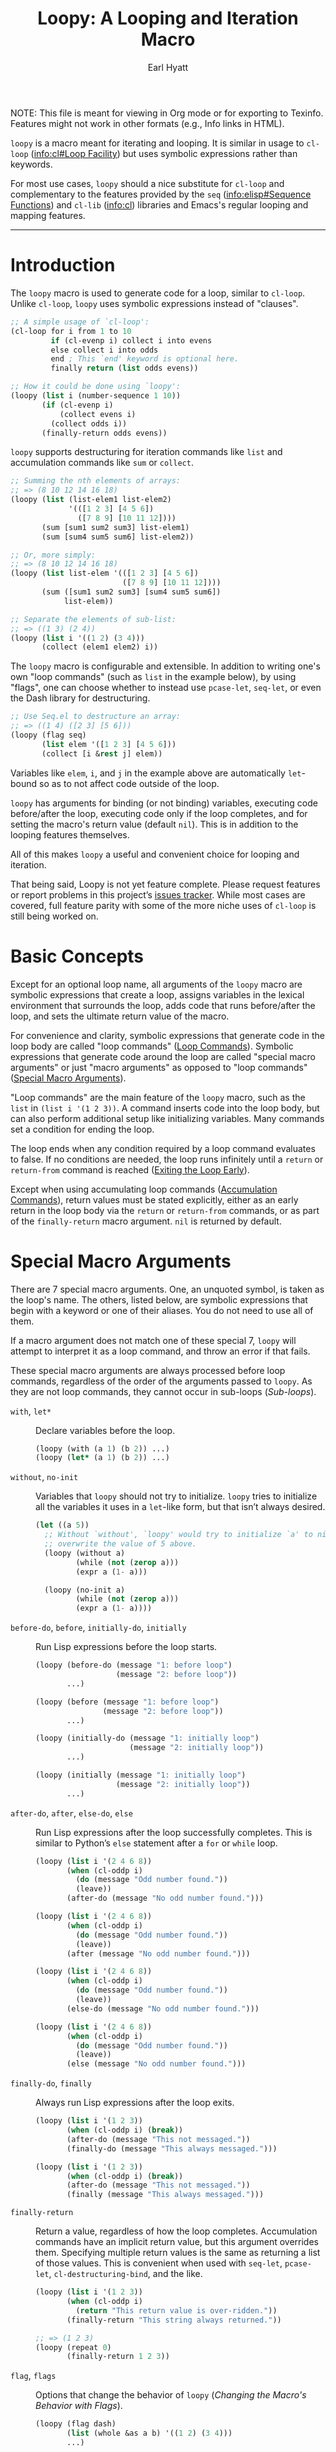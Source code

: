 #+title: Loopy: A Looping and Iteration Macro
#+author: Earl Hyatt
#+export_file_name: loopy

# Make sure to export all headings as such.  Otherwise, some links to
# sub-headings won’t work.
#+options: H:6
# Some parsers require this option to export footnotes.
#+options: f:t

# Texinfo settings.
#+TEXINFO_FILENAME: loopy.info
#+TEXINFO_DIR_CATEGORY: Emacs
#+TEXINFO_DIR_TITLE: Loopy: (loopy)
#+TEXINFO_DIR_DESC: A looping and iteration macro.

#+MACRO: dfn @@texinfo:@dfn{$1}@@

#+begin_export html
NOTE: This file is meant for viewing in Org mode or for exporting to Texinfo.
Features might not work in other formats (e.g., Info links in HTML).
#+end_export

~loopy~ is a macro meant for iterating and looping.  It is similar in usage to
~cl-loop~ ([[info:cl#Loop Facility]]) but uses symbolic expressions rather than
keywords.

For most use cases, ~loopy~ should a nice substitute for ~cl-loop~ and
complementary to the features provided by the =seq= ([[info:elisp#Sequence Functions]])
and =cl-lib= ([[info:cl]]) libraries and Emacs's regular looping and mapping features.

-----

# This auto-generated by toc-org.
* Table of Contents                                                :TOC:noexport:
- [[#introduction][Introduction]]
- [[#basic-concepts][Basic Concepts]]
- [[#special-macro-arguments][Special Macro Arguments]]
- [[#loop-commands][Loop Commands]]
  - [[#generic-evaluation][Generic Evaluation]]
  - [[#iteration][Iteration]]
  - [[#accumulation][Accumulation]]
  - [[#control-flow][Control Flow]]
    - [[#conditionals][Conditionals]]
    - [[#skipping-cycles][Skipping Cycles]]
    - [[#early-exit][Early Exit]]
  - [[#sub-loops][Sub-loops]]
- [[#the-loopy-iter-macro][The ~loopy-iter~ Macro]]
- [[#using-flags][Using Flags]]
- [[#custom-aliases][Custom Aliases]]
- [[#custom-commands][Custom Commands]]
  - [[#background-info][Background Info]]
  - [[#hello-world][Hello World]]
  - [[#an-always-command][An ~always~ Command]]
- [[#comparing-to-cl-loop][Comparing to ~cl-loop~]]
- [[#translating-cl-loop][Translating =cl-loop=]]
  - [[#for-clauses][For Clauses]]
  - [[#iteration-clauses][Iteration Clauses]]
  - [[#accumulation-clauses][Accumulation Clauses]]
  - [[#other-clauses][Other Clauses]]
-  [[#real-world-examples][Real-World Examples]]
- [[#macro-argument-and-loop-command-index][Macro Argument and Loop Command Index]]
- [[#variable-index][Variable Index]]
- [[#concept-index][Concept Index]]
- [[#footnotes][Footnotes]]

* Introduction
  :PROPERTIES:
  :DESCRIPTION: A short overview.
  :END:

  The ~loopy~ macro is used to generate code for a loop, similar to ~cl-loop~.
  Unlike ~cl-loop~, ~loopy~ uses symbolic expressions instead of "clauses".

  #+begin_src emacs-lisp
    ;; A simple usage of `cl-loop':
    (cl-loop for i from 1 to 10
             if (cl-evenp i) collect i into evens
             else collect i into odds
             end ; This `end' keyword is optional here.
             finally return (list odds evens))

    ;; How it could be done using `loopy':
    (loopy (list i (number-sequence 1 10))
           (if (cl-evenp i)
               (collect evens i)
             (collect odds i))
           (finally-return odds evens))
  #+end_src

  ~loopy~ supports destructuring for iteration commands like =list= and
  accumulation commands like =sum= or =collect=.

  #+begin_src emacs-lisp
    ;; Summing the nth elements of arrays:
    ;; => (8 10 12 14 16 18)
    (loopy (list (list-elem1 list-elem2)
                 '(([1 2 3] [4 5 6])
                   ([7 8 9] [10 11 12])))
           (sum [sum1 sum2 sum3] list-elem1)
           (sum [sum4 sum5 sum6] list-elem2))

    ;; Or, more simply:
    ;; => (8 10 12 14 16 18)
    (loopy (list list-elem '(([1 2 3] [4 5 6])
                             ([7 8 9] [10 11 12])))
           (sum ([sum1 sum2 sum3] [sum4 sum5 sum6])
                list-elem))

    ;; Separate the elements of sub-list:
    ;; => ((1 3) (2 4))
    (loopy (list i '((1 2) (3 4)))
           (collect (elem1 elem2) i))
  #+end_src

  The ~loopy~ macro is configurable and extensible.  In addition to writing one's
  own "loop commands" (such as =list= in the example below), by using "flags",
  one can choose whether to instead use ~pcase-let~, ~seq-let~, or even the Dash
  library for destructuring.

  #+begin_src emacs-lisp
    ;; Use Seq.el to destructure an array:
    ;; => ((1 4) ([2 3] [5 6]))
    (loopy (flag seq)
           (list elem '([1 2 3] [4 5 6]))
           (collect [i &rest j] elem))
  #+end_src

  Variables like =elem=, =i=, and =j= in the example above are automatically
  ~let~-bound so as to not affect code outside of the loop.

  ~loopy~ has arguments for binding (or not binding) variables, executing code
  before/after the loop, executing code only if the loop completes, and for
  setting the macro's return value (default ~nil~).  This is in addition to the
  looping features themselves.

  All of this makes ~loopy~ a useful and convenient choice for looping and
  iteration.

  That being said, Loopy is not yet feature complete.  Please request features
  or report problems in this project’s [[https://github.com/okamsn/loopy/issues][issues tracker]].  While most cases are
  covered, full feature parity with some of the more niche uses of =cl-loop= is
  still being worked on.

* Basic Concepts
  :PROPERTIES:
  :CUSTOM_ID: basic-concepts
  :DESCRIPTION: Basic information about `loopy' and its loops.
  :END:

  Except for an optional loop name, all arguments of the ~loopy~ macro are
  symbolic expressions that create a loop, assigns variables in the lexical
  environment that surrounds the loop, adds code that runs before/after the
  loop, and sets the ultimate return value of the macro.

  For convenience and clarity, symbolic expressions that generate code in the
  loop body are called "loop commands" ([[#loop-commands][Loop Commands]]).  Symbolic
  expressions that generate code around the loop are called "special macro
  arguments" or just "macro arguments" as opposed to "loop commands"
  ([[#macro-arguments][Special Macro Arguments]]).

  "Loop commands" are the main feature of the ~loopy~ macro, such as the =list=
  in =(list i '(1 2 3))=.  A command inserts code into the loop body, but can
  also perform additional setup like initializing variables.  Many commands set
  a condition for ending the loop.

  The loop ends when any condition required by a loop command evaluates to
  false.  If no conditions are needed, the loop runs infinitely until a =return=
  or =return-from= command is reached ([[#exiting-the-loop-early][Exiting the Loop Early]]).

  Except when using accumulating loop commands ([[#accumulation-commands][Accumulation Commands]]), return
  values must be stated explicitly, either as an early return in the loop body
  via the =return= or =return-from= commands, or as part of the =finally-return=
  macro argument.  =nil= is returned by default.

* Special Macro Arguments
  :PROPERTIES:
  :CUSTOM_ID: macro-arguments
  :DESCRIPTION: Creating the environment of the loop.
  :END:

  #+cindex: special macro argument
  There are 7 special macro arguments. One, an unquoted symbol, is taken as the
  loop's name. The others, listed below, are symbolic expressions that begin
  with a keyword or one of their aliases. You do not need to use all of them.

  If a macro argument does not match one of these special 7, ~loopy~ will
  attempt to interpret it as a loop command, and throw an error if that fails.

  These special macro arguments are always processed before loop commands,
  regardless of the order of the arguments passed to ~loopy~.  As they are not
  loop commands, they cannot occur in sub-loops ([[*Sub-loops][Sub-loops]]).

  #+findex: with, let*
  - =with=, =let*= :: Declare variables before the loop.

    #+begin_src emacs-lisp
      (loopy (with (a 1) (b 2)) ...)
      (loopy (let* (a 1) (b 2)) ...)
    #+end_src

  #+findex: without, no-init
  - =without=, =no-init= :: Variables that ~loopy~ should not try to
    initialize.  ~loopy~ tries to initialize all the variables it uses in a
    ~let~-like form, but that isn’t always desired.

    #+begin_src emacs-lisp
      (let ((a 5))
        ;; Without `without', `loopy' would try to initialize `a' to nil, which would
        ;; overwrite the value of 5 above.
        (loopy (without a)
               (while (not (zerop a)))
               (expr a (1- a)))

        (loopy (no-init a)
               (while (not (zerop a)))
               (expr a (1- a))))
    #+end_src

  #+findex: before-do, before
  - =before-do=, =before=, =initially-do=, =initially= :: Run Lisp expressions
    before the loop starts.

    #+begin_src emacs-lisp
      (loopy (before-do (message "1: before loop")
                        (message "2: before loop"))
             ...)

      (loopy (before (message "1: before loop")
                     (message "2: before loop"))
             ...)

      (loopy (initially-do (message "1: initially loop")
                           (message "2: initially loop"))
             ...)

      (loopy (initially (message "1: initially loop")
                        (message "2: initially loop"))
             ...)
    #+end_src

  #+findex: after-do, after, else-do, else
  - =after-do=, =after=, =else-do=, =else= :: Run Lisp expressions after the
    loop successfully completes.  This is similar to Python’s ~else~ statement
    after a ~for~ or ~while~ loop.

    #+begin_src emacs-lisp
      (loopy (list i '(2 4 6 8))
             (when (cl-oddp i)
               (do (message "Odd number found."))
               (leave))
             (after-do (message "No odd number found.")))

      (loopy (list i '(2 4 6 8))
             (when (cl-oddp i)
               (do (message "Odd number found."))
               (leave))
             (after (message "No odd number found.")))

      (loopy (list i '(2 4 6 8))
             (when (cl-oddp i)
               (do (message "Odd number found."))
               (leave))
             (else-do (message "No odd number found.")))

      (loopy (list i '(2 4 6 8))
             (when (cl-oddp i)
               (do (message "Odd number found."))
               (leave))
             (else (message "No odd number found.")))
    #+end_src

  #+findex: finally-do, finally
  - =finally-do=, =finally= :: Always run Lisp expressions after the loop
    exits.

    #+begin_src emacs-lisp
      (loopy (list i '(1 2 3))
             (when (cl-oddp i) (break))
             (after-do (message "This not messaged."))
             (finally-do (message "This always messaged.")))

      (loopy (list i '(1 2 3))
             (when (cl-oddp i) (break))
             (after-do (message "This not messaged."))
             (finally (message "This always messaged.")))
    #+end_src

  #+findex: finally-return
  - =finally-return= :: Return a value, regardless of how the loop completes.
    Accumulation commands have an implicit return value, but this argument
    overrides them.  Specifying multiple return values is the same as returning
    a list of those values.  This is convenient when used with ~seq-let~,
    ~pcase-let~, ~cl-destructuring-bind~, and the like.

    #+begin_src emacs-lisp
      (loopy (list i '(1 2 3))
             (when (cl-oddp i)
               (return "This return value is over-ridden."))
             (finally-return "This string always returned."))

      ;; => (1 2 3)
      (loopy (repeat 0)
             (finally-return 1 2 3))
    #+end_src

  #+findex: flag, flags
  - =flag=, =flags= :: Options that change the behavior of ~loopy~
    ([[*Changing the Macro's Behavior with Flags][Changing the Macro's Behavior with Flags]]).

    #+begin_src emacs-lisp
      (loopy (flag dash)
             (list (whole &as a b) '((1 2) (3 4)))
             ...)

      (loopy (flags dash)
             (list (whole &as a b) '((1 2) (3 4)))
             ...)
    #+end_src


  As stated above, all other expressions will be considered loop commands
  ([[#loop-commands][Loop Commands]]).


  #+ATTR_TEXINFO: :tag Note
  #+BEGIN_QUOTE
  For convenience, the ~while~-loop that ~loopy~ creates is wrapped by a
  ~cl-block~.  Naming the loop names this block, which is created /after/
  initializing variables.

  The two special macro arguments =before-do= and =after-do= (and their aliases)
  also occur within this ~cl-block~, before and after the loop, respectively.
  This has 2 consequences:

  1. Using ~cl-return~ in =before-do= will prevent the both loop and =after-do=
     code from running.

  2. Using ~cl-return~ or an early exit command ([[#exiting-the-loop-early][Early Exit]]) in the loop will
     prevent the =after-do= code from running.  For this reason, =after-do= is
     run if and only if the loop completes successfully, hence the alias
     =else-do= and the similarity to Python's ~else~ statement for loops.

  These three sections (=before-do=, =after-do=, and the ~while~-loop itself)
  are the only structures that occur within the ~cl-block~.  Using ~cl-return~
  in =before-do=, for example, will not stop code in =finally-do= from running
  or values listed in =finally-return= from being returned.
  #+END_QUOTE

* Loop Commands
  :PROPERTIES:
  :CUSTOM_ID: loop-commands
  :DESCRIPTION: The main features of `loopy'.
  :END:

  #+cindex: loop command
  If a macro argument does not match one of the previously listed special macro
  arguments ([[#macro-arguments][Special Macro Arguments]]), ~loopy~ will attempt to treat it as a
  loop command.  Loop commands are only valid as a top-level argument to the
  macro, or inside another loop command.

  Therefore, these macro calls are valid:

  #+BEGIN_SRC emacs-lisp
    (loopy (list i '(1 2 3))
           (collect coll i)
           ;; Special macro argument:
           (finally-return coll))

    ;; Implicit accumulation variable and implicit return value:
    (loopy (list i '(1 2 3))
           (collect i))
  #+END_SRC

  and this is not:

  #+BEGIN_SRC emacs-lisp
    (loopy (with (list i '(1 2 3)))
           (finally-return (collect coll i)))
  #+END_SRC

  Trying to use loop commands where they don't belong will result in errors
  when the code is evaluated.

  Underneath, interpreting a command results in "instructions" that describe how
  to substitute code into the loop body and other locations.  This process is
  described in detail later in this document ([[#background-info][Background Information]]).

  Some examples of instructions are:
  - Declaring a given variable in a let form to make sure it's locally
    scoped.
  - Declaring a generated variable in a let form to contain a given value.
  - Adding a condition for continuing/exiting the loop.
  - Adding code to be run during the main loop body.
  - Adding code to be run after the main loop body.

 Unless you are writing custom commands, you should not need to know about a
 command’s underlying instructions.  However, you should keep in mind that
 commands and their resulting instructions are evaluated in order.  This means
 that attempting to do something like

  #+BEGIN_SRC emacs-lisp
    ;; => (nil 1 2)
    (loopy (collect coll i)
           (list i '(1 2 3))
           (finally-return coll))
  #+END_SRC

  might not do what you expect, as =i= is assigned a value from the list after
  collecting =i= into =coll=.

  For convenience and understanding, the same command might have multiple names
  (such as =expr= having the alias =set=), and some commands can take optional
  arguments (such as =list=).

  For simplicity, the commands are described using the following notation:

  - If a command has multiple names, the names are separated by a vertical
    bar, such as in =expr|set=.
  - =VAR= is an unquoted symbol that will be used as a variable name, such as
    =i= in =(list i my-list)=.
  - =FUNC= is a Lisp function name, such as =my-func=, =#'my-func= or
    ='my-func=.
  - =NAME= is an unquoted name of a loop (or, more accurately, of a
    =cl-block=).
  - =EXPR= is a single Lisp expression, such as =(+ 1 2)=, ='(1 2 3)=,
    =my-var=, or =(some-function my-var)=.  =EXPRS= means multiple expressions.
    Really, we are concerned with the value of the expression, not the
    expression itself.
  - =CMD= is a loop command, as opposed to a normal Lisp expression.
    =(list i '(1 2 3))=, =(repeat 5)=, and =(return-from outer-loop 7)=
    are examples of loop commands.  =CMDS= means multiple commands.
  - Optional arguments are surround by brackets.  =[EXPR]= is an optional
    expression, and =[CMD]= is an optional command.  By extension,
    =[EXPRS]= is equivalent to =[EXPR [EXPR [...]]]=, and =[CMDS]= to
    =[CMD [CMD [...]]]=.

  Generally, =VAR= is initialized to ~nil~, but not always.  This document
  tries to note when that is not the case.

  #+cindex: variable destructuring
  For convenience, =VAR= can be a sequence, either a list or a vector (as a
  stand-in for an array), of symbols instead of a single symbol.  This tells
  the command to “de-structure” the value of =EXPR=, similar to the functions
  ~seq-let~, ~cl-destructuring-bind~, and ~pcase-let~.  This sequence of
  symbols can be shorter than the destructured sequence, /but not longer/.  If
  shorter, the unassigned elements of the list are simply ignored.  To assign
  the final ~cdr~ of a destructured list, use dotted notation.

  #+begin_src emacs-lisp
    ;; => [(9 10 11 4) (9 10 11 8)]
    (loopy (with (my-array [(1 2 3 4) (5 6 7 8)]))
           (array-ref (i j k) my-array)
           ;; NOTE: The remaining elements are ignored.
           (do (setf i 9)
               (setf j 10)
               (setf k 11))
           (finally-return my-array))

    ;; => ([9 10 11 4] [9 10 11 8])
    (loopy (with (my-list '([1 2 3 4 ] [5 6 7 8])))
           (list-ref [i j k] my-list)
           ;; NOTE: The remaining elements are ignored.
           (do (setf i 9)
               (setf j 10)
               (setf k 11))
           (finally-return my-list))

    ;; => (1 (2 3))
    (loopy (list (i . j) '((1 2 3)))
           (finally-return i j))

    ;; => ((1 22))
    (loopy (with (my-list '((1 2 3))))
           (list-ref (_ . j) my-list)
           (do (setf j '(22)))
           (finally-return my-list))

    ;; => [(1 22)]
    (loopy (with (my-array [(1 2 3)]))
           (array-ref (_ . j) my-array)
           (do (setf j '(22)))
           (finally-return my-array))
  #+end_src

  Most commands that assign variables (even the =-ref= commands, which use
  ~setf~-able places instead of actual variables) can use destructuring, but
  not all kinds of destructuring make sense in all situations.

** Generic Evaluation
   :PROPERTIES:
   :DESCRIPTION: Setting variables, evaluating expressions, etc.
   :CUSTOM_ID: commands-for-generic-evaluation
   :END:

   #+findex: do
   - =(do EXPRS)= :: Evaluate multiple Lisp expressions, like a =progn=.

     You cannot include arbitrary code in the loop body.  Trying to do so will
     result in errors, as the macro will attempt to interpret such code as a
     command.

     #+BEGIN_SRC emacs-lisp
       (loopy (list i '(1 2 3))
              (do (message "%d" i)))
     #+END_SRC

   #+findex: expr, exprs, set
   - =(expr|exprs|set VAR [EXPRS])= :: Bind =VAR= to each =EXPR= in order.
     Once the last =EXPR= is reached, it is used repeatedly for the rest of the
     loop.  With no =EXPR=, =VAR= is repeatedly bound to =nil=.

     #+ATTR_TEXINFO: :tag Note
     #+begin_quote
     =expr= does /not/ behave the same as ~setq~ in all situations.

     While =expr= can take multiple arguments, it only assigns the value of one
     expression to one variable during each iteration of the loop (unless using
     destructuring).  It cannot take pairs of variables and values in the same
     way that ~setq~ does.

     Furthermore, variables assigned by =expr= (and other commands) are by
     default ~let~-bound around the loop and generally initialized to ~nil~.
     This means that doing =(expr VAR EXPR)= will not, by default, affect
     variables outside of the loop in the same way that using =(do (setq VAR
     EXPR))= would.
     #+end_quote

     #+BEGIN_SRC emacs-lisp
       (loopy (repeat 5)
              (expr i 1 2 3)
              (collect coll i)
              (finally-return coll)) ; => '(1 2 3 3 3)

       (loopy (repeat 5)
              (expr i 0 (1+ i))
              (collect coll i)
              (finally-return coll)) ; => '(0 1 2 3 4)
     #+END_SRC

   #+findex: group
   - =(group [CMDS])= :: Evaluate multiple loop commands, as if in a =progn=.
     This is similar to =do=, but runs commands instead of normal Lisp
     expressions.  Currently, this command is only useful when used with the
     =if= command.

** Iteration
   :PROPERTIES:
   :CUSTOM_ID: iteration-and-looping-commands
   :DESCRIPTION: Iterating through sequences, etc.
   :END:

   Iteration commands bind local variables and determine when the loop ends.
   If no command sets that condition, then the loop runs forever.

   Iteration commands must occur in the top level of the ~loopy~ form or in a
   =sub-loop= command.  Trying to do something like the below will signal an
   error.

   #+begin_src emacs-lisp
     (loopy (list i '(1 2 3 4 5))
            (when (cl-evenp i)
              ;; Can't use `list' in a `when'.
              ;; Will signal an error.
              (list j '(6 7 8 9 10))
              (collect j)))
   #+end_src

   The =-ref= (as in “reference”) commands create ~setf~-able places instead of
   true variables.  Like other commands, they can also use destructuring.  In
   such cases, the variables in the sequence =VAR= are also ~setf~-able places
   instead of true variables.

   #+findex: array
   - =(array VAR EXPR)= :: Loop through the elements of the array =EXPR=.

     #+BEGIN_SRC emacs-lisp
       (loopy (array i [1 2 3])
              (do (message "%d" i)))
     #+END_SRC

   #+findex: array-ref, arrayf
   - =(array-ref|arrayf VAR EXPR)= :: Loop through the elements of the array
     =EXPR=, binding =VAR= as a ~setf~-able place.

     #+BEGIN_SRC emacs-lisp
       (loopy (with (my-str "cat"))
              (array-ref i my-str)
              (do (setf i ?a))
              (finally-return my-str)) ; => "aaa"
     #+END_SRC

   #+findex: cons, conses
   - =(cons|conses VAR EXPR [FUNC])= :: Loop through the cons cells of =EXPR=.
     Optionally, find the cons cells via =FUNC= instead of =cdr=.

     To avoid unneeded variables, when not destructuring, =VAR= is initialized
     to =EXPR= instead of ~nil~.

     #+BEGIN_SRC emacs-lisp
       (loopy (cons i '(1 2 3))
              (collect coll i)
              (finally-return coll)) ; => ((1 2 3) (2 3) (3))
     #+END_SRC

   #+findex: list
   - =(list VAR EXPR [FUNC])= :: Loop through the elements of the list =EXPR=.
     Optionally, update the list by =FUNC= instead of =cdr=.

     #+BEGIN_SRC emacs-lisp
       (loopy (list i (number-sequence 1 10 3)) ; Inclusive, so '(1 4 7 10).
              (do (message "%d" i)))
     #+END_SRC

   #+findex: list-ref, listf
   - =(list-ref|listf VAR EXPR [FUNC])= :: Loop through the elements of the
     list =EXPR=, binding =VAR= as a ~setf~-able place.  Optionally, update the
     list by =FUNC= instead of =cdr=.

     #+BEGIN_SRC emacs-lisp
       (loopy (with (my-list '(1 2 3)))
              (list-ref i my-list)
              (do (setf i 7))
              (finally-return my-list)) ; Returns '(7 7 7).
     #+END_SRC

   #+findex: repeat
   - =(repeat EXPR)= :: Add a condition that the loop should stop after
     =EXPR= iterations.

     #+BEGIN_SRC emacs-lisp
       (loopy (repeat 3)
              (do (message "Messaged three times.")))
     #+END_SRC

   - =(repeat VAR EXPR)= :: Add a condition that the loop should stop after
     =EXPR= iterations.  =VAR= starts at 0, and is incremented by 1 at the
     end of the loop.

     #+BEGIN_SRC emacs-lisp
       (loopy (repeat i 3)
              (do (message "%d" i)))
     #+END_SRC

   #+findex: seq
   - =(seq VAR EXPR)= :: Loop through the sequence =val=, binding =var= to
     the elements of the sequence.

     #+BEGIN_SRC emacs-lisp
       (loopy (seq i [1 2 3])
              (collect coll i)
              (finally-return coll)) ; => (1 2 3)
     #+END_SRC

   #+findex: seq-ref, seqf
   - =(seq-ref|seqf VAR EXPR)= :: Loop through the elements of the sequence
     =val=, binding =var= as a ~setf~-able place.

     #+BEGIN_SRC emacs-lisp
       (loopy (with (my-seq '(1 2 3 4)))
              (seq-ref i my-seq)
              (do (setf i 7))
              (finally-return my-seq)) ; => '(7 7 7 7)
     #+END_SRC

** Accumulation
   :PROPERTIES:
   :CUSTOM_ID: accumulation-commands
   :DESCRIPTION: Accumulating values into new sequences, aggregating values, etc.
   :END:

   Accumulation commands are used to accumulate or aggregate values into a
   variable.  For example, creating a list of values or summing the elements in
   a sequence can both be done using accumulation commands.

   If needed, you can refer to the same accumulation variable in multiple
   accumulation commands, such as in the following example.

   #+begin_src emacs-lisp
     (loopy (list i '(1 2 3))
            (collect coll i)
            (collect coll (+ i 5))
            (finally-return coll)) ; => (1 6 2 7 3 8)
   #+end_src

   #+ATTR_TEXINFO: :tag Note
   #+begin_quote
   Like with other loop commands, variables created by accumulation commands
   (such as =coll= in the above example) are initialized to ~nil~ unless
   stated otherwise.
   #+end_quote

   #+cindex: accumulation destructuring
   Like iteration loop commands, accumulation commands can also use
   destructuring, in which case the destructured values are accumulated instead
   of the "whole" value.

   #+begin_src emacs-lisp
     ;; => ((1 4) (2 5) (3 6))
     (loopy (list elem '((1 2 3) (4 5 6)))
            (collect (coll1 coll2 coll3) elem)
            (finally-return coll1 coll2 coll3))

     ;; => (5 7 9)
     (loopy (list elem '((1 2 3) (4 5 6)))
            (sum (sum1 sum2 sum3) elem)
            (finally-return sum1 sum2 sum3))

     ;; Returns the same values as above.
     (loopy (list elem '((1 2 3) (4 5 6)))
            (expr sum1 (cl-first elem)  (+ sum1 (cl-first elem)))
            (expr sum2 (cl-second elem) (+ sum2 (cl-second elem)))
            (expr sum3 (cl-third elem)  (+ sum3 (cl-third elem)))
            (finally-return sum1 sum2 sum3))
   #+end_src

   #+cindex: implied/implicit return values
   Using an accumulation command implies a return value for the macro, which you
   can override using the =return= and =return-from= loop commands or the
   =finally-return= macro argument.  If there are multiple accumulation
   variables (including those created via destructuring), then the implied
   return value of the macro is a list of those accumulated values in the order
   that their respective command occurs in the loop body.  In the example below,
   note that ~my-collection~ is the first element in the list of values returned
   by the macro, even though the collection happens /after/ the first summation.
   This is because the macro sees the =collect= command before it sees the =sum=
   command.

   #+begin_src emacs-lisp
     ;; => (((4 5 6)) 5 7 9), for (`my-collection', `sum1', `sum2', `sum3')
     (loopy (list elem '((1 2 3) (4 5 6)))
            (when (equal elem '(4 5 6))
              (collect my-collection elem))
            (sum (my-sum1 my-sum2 my-sum3) elem))
   #+end_src

   #+cindex: implied/implicit accumulation results
   #+vindex: loopy-result
   Like in ~cl-loop~, you do not need to supply a variable name to accumulation
   commands.  If no accumulation variable is given, accumulation commands will
   use the variable ~loopy-result~.  This variable is accessible in the
   =after-do=, =finally-do=, and =finally-return= special macro arguments.  As a
   consequence of how the macro expands, changing the value of ~loopy-result~ in
   the =after-do= (but not =finally-do=) macro argument changes the implied
   return value of the loop.

   #+begin_src emacs-lisp
     ;; => (1 2 3)
     (cl-assert (equal (loopy (list i '(1 2 3))
                              (collect i)
                              (after-do (cl-return loopy-result)))

                       (loopy (list i '(1 2 3))
                              (collect i)
                              (finally-return loopy-result))))

     ;; => (0 1 2 3)
     (cl-assert (equal (loopy (list i '(1 2 3))
                              (collect i)
                              (else-do (push 0 loopy-result)
                                       (cl-return loopy-result)))
                       (loopy (list i '(1 2 3))
                              (collect i)
                              (finally-do (push 0 loopy-result))
                              (finally-return loopy-result))))
   #+end_src

   Like in ~cl-loop~, all accumulation commands using implied variables will
   accumulate into the same implied variable (that is, into ~loopy-result~).
   You should make sure that such commands are compatible.  For example, you
   should not try to accumulate =collect= results and =sum= results into
   ~loopy-result~, as trying to use a list as a number will cause an error.  If
   you want to collect into separate variables, just specify a variable name
   like you normally would.

   #+attr_texinfo: :tag Warning
   #+begin_quote
   You should not try to access implied accumulation results (e.g.,
   ~loopy-result~) while the loop is running.  Implied results are only required
   to be correct after the loop ends (before code in =else-do= is run), allowing
   for more efficient code.

   Furthermore, because using a =return= or =return-from= command overrides
   implied return values, using these commands can prevent implied accumulation
   results from being finalized.  Using the =leave= command, which exits the
   loop without returning a value, does not affect the correctness of implied
   results.
   #+end_quote

   You should prefer using accumulation with implied results whenever you don't
   need to access the accumulation results during the loop.  Because ~loopy~ has
   more freedom when generating implied accumulation results, using implied
   results can be much faster.

   As noted above, ~loopy~ will by default accumulate into the same implied
   variable, ~loopy-result~.  If you wish to have the speed of implied results
   while accumulating into separate variables, you should enable the =split=
   flag ([[#flags][Flags]]).  This flag will make the macro split the implied
   results of each accumulation command into a separate variable instead of
   using ~loopy-result~.  This can be much faster than using destructuring with
   accumulation commands.

   #+begin_src emacs-lisp
     ;; Both of these example give the same result, but the latter can
     ;; expand into more efficient code.

     ;; => ((1 4) (2 5) (3 6))
     (loopy (list elem '((1 2 3) (4 5 6)))
            (collect (i j k) elem))

     ;; => ((1 4) (2 5) (3 6))
     (loopy (flag split) ; Don't implicitly accumulate into `loopy-result'.
            (list (i j k) '((1 2 3) (4 5 6)))
            (collect i)        ; Without the `split' flag,
            (collect j)        ; this would just produce
            (collect k))       ; (1 2 3 4 5 6).
   #+end_src


   The available accumulation commands are:

   #+findex: append
   - =(append VAR EXPR)= :: Repeatedly concatenate =EXPR= to the end of =VAR=,
     as if by the function ~append~.

     #+BEGIN_SRC emacs-lisp
       ;; => '(1 2 3 4 5 6)
       (loopy (list i '((1 2 3) (4 5 6)))
              (append coll i)
              (finally-return coll))
     #+END_SRC

   #+findex: collect
   - =(collect VAR EXPR)= :: Collect the value of =EXPR= into a list, adding
     values to the end of =VAR=.

     #+BEGIN_SRC emacs-lisp
       ;; => '(1 2 3)
       (loopy (list i '(1 2 3))
              (collect i))

       ;; => '((1 2 3) ((1) (1 2) (1 2 3)))
       (loopy (list i '(1 2 3))
              ;; Collect `i' into `coll1'.
              (collect coll1 i)
              ;; Collect `coll1' into a generated variable.
              (collect coll1))
     #+END_SRC

     To add values to the front of the list, use the =push-into= command (see
     below).

   #+findex: concat
   - =(concat VAR EXPR)= :: Repeatedly =concat= the value of =EXPR= onto the end
     of =VAR=, as a string.  See the =vconcat= command for concatenating values
     into a vector.

     #+BEGIN_SRC emacs-lisp
       ;; => "abc"
       (loopy (list i '("a" "b" "c"))
              (concat str i)
              (finally-return str))
     #+END_SRC

   #+findex: count
   - =(count VAR EXPR)= :: Count the number of times that =EXPR= evaluates to a
     non-nil value.  =VAR= starts at 0 and is incremented by 1 each time.

     #+BEGIN_SRC emacs-lisp
       ;; => 3
       (loopy (list i '(1 nil 3 nil 5))
              (count non-nil-count i)
              (finally-return non-nil-count))
     #+END_SRC

   #+findex: max, maximize
   - =(max|maximize VAR EXPR)= :: Repeatedly set =VAR= to the greater of =VAR=
     and the value of =EXPR=.  =VAR= starts at =-1.0e+INF=, so that any other
     value should be greater that it.

     #+BEGIN_SRC emacs-lisp
       ;; => 11
       (loopy (list i '(1 11 2 10 3 9 4 8 5 7 6))
              (max my-max i)
              (finally-return my-max))
     #+END_SRC

   #+findex: min, minimize
   - =(min|minimize VAR EXPR)= :: Repeatedly set =VAR= to the lesser of =VAR=
     and the value of =EXPR=.  =VAR= starts at =1.0e+INF=, so that any other
     value should be less than it.

     #+BEGIN_SRC emacs-lisp
       ;; => 0
       (loopy (list i '(1 11 2 10 3 0 9 4 8 5 7 6))
              (min my-min i)
              (finally-return my-min))
     #+END_SRC

   #+findex: nconc
   - =(nconc VAR EXPR)= :: Repeatedly concatenate the value of =EXPR= onto
     =VAR= via the function ~nconc~.

     #+attr_texinfo: :tag Caution
     #+begin_quote
     Unlike the function ~append~, ~nconc~ does not concatenate copies of the
     lists, instead modifying =VAR= directly.
     #+end_quote

     #+BEGIN_SRC emacs-lisp
       ;; => '(1 2 3 4 5 6 7 8)
       (loopy (list i '((1 2 3 4) (5 6 7 8)))
              (nconc my-new-list i)
              (finally-return my-new-list))
     #+END_SRC

   #+findex: prepend
   - =(prepend VAR EXPR)= :: Repeatedly concatenate =EXPR= onto the front of
     =VAR=.

     #+begin_src emacs-lisp
       ;; => (5 6 3 4 1 2)
       (loopy (array i [(1 2) (3 4) (5 6)])
              (prepend i))

       ;; => (4 3 2 1)
       (let ((my-list '(1)))
         (loopy (without my-list)
                (array elem [(2) (3) (4)])
                (prepend my-list elem)))
     #+end_src

   #+findex: push, push-into
   - =(push|push-into VAR EXPR)= :: Collect the value of =EXPR= into a list,
     adding values to the front of =VAR= via the function ~push~.

     #+BEGIN_SRC emacs-lisp
       ;; => (3 2 1)
       (loopy (array i [1 2 3])
              (push my-list i))
     #+END_SRC

     To add values to the end of a list, use the =collect= command (see above).

   #+findex: sum
   - =(sum VAR EXPR)= :: Repeatedly set =VAR= to the sum of the values of =EXPR=
     and =VAR=.  =VAR= starts at 0.

     #+BEGIN_SRC emacs-lisp
       ;; => 10
       (loopy (list i '(1 2 3 4))
              (sum my-sum i)
              (finally-return my-sum))
     #+END_SRC

   #+findex: vconcat
   - =(vconcat VAR EXPR)= :: Repeatedly concatenate the value of =EXPR= onto the
     end of =VAR= via the function ~vconcat~.

     #+BEGIN_SRC emacs-lisp
       ;; => [1 2 3 4 5 6]
       (loopy (list i '([1 2 3] [4 5 6]))
              (vconcat my-vector i)
              (finally-return my-vector))
     #+END_SRC

     To concatenate values as strings, see the command =concat= above.

** Control Flow
   :PROPERTIES:
   :CUSTOM_ID: control-flow
   :DESCRIPTION: When to run loop commands.
   :END:

*** Conditionals
    :PROPERTIES:
    :CUSTOM_ID: conditionals
    :DESCRIPTION: Choosing if commands should run.
    :END:

    Conditional commands in =loopy= can take multiple sub-commands, and work
    like their Lisp counterparts.  There is therefore no need for an =and=
    command as used in =cl-loop=.

   #+findex: when
    - =(when EXPR CMDS)= :: Run =CMDS= only if =EXPR= is non-nil.

      #+BEGIN_SRC emacs-lisp
        ;; Get only the inner lists with all even numbers.
        ;; => '((2 4 6) (8 10 12) (16 18 20))
        (loopy (list i '((2 4 6) (8 10 12) (13 14 15) (16 18 20)))
               (when (loopy (list j i)
                            (when (cl-oddp j)
                              (return nil))
                            (else-do (cl-return t)))
                 (collect only-evens i))
               (finally-return only-evens))
      #+END_SRC

   #+findex: if
    - =(if EXPR CMDS)= :: Run the first command if =EXPR= is non-nil.
      Otherwise, run the remaining commands.

      #+BEGIN_SRC emacs-lisp
        ;; => '((7 5 3 1) (6 4 2) (3 3 3))
        (loopy (seq i [1 2 3 4 5 6 7])
               (if (cl-oddp i)
                   (push-into reversed-odds i)
                 (push-into reversed-evens i)
                 (push-into some-threes 3))
               (finally-return (list reversed-odds
                                     reversed-evens
                                     some-threes)))
      #+END_SRC

   #+findex: cond
    - =(cond [(EXPR CMDS) [...]])= :: For the first =EXPR= to evaluate to
      non-nil, run the following commands =CMDS=.

      #+BEGIN_SRC emacs-lisp
        ;; => '((2 4 6) (1 3 5) ("cat" "dog"))
        (loopy (list i '(1 2 3 "cat" 4 5 6 "dog"))
               (cond
                ((not (numberp i)) (collect not-numbers i))
                ((cl-evenp i)      (collect evens i))
                (t                 (collect odds i)))
               (finally-return evens odds not-numbers))
      #+END_SRC

*** Skipping Cycles
    :PROPERTIES:
    :CUSTOM_ID: skipping-an-iteration
    :DESCRIPTION: Immediately beginning the next iteration.
    :END:

   #+findex: skip, continue
    - =(skip|continue)= :: Go to next loop iteration.

      #+BEGIN_SRC emacs-lisp
        ;; => (2 4 6 8 12 14 16 18)
        (loopy (seq i (number-sequence 1 20))
               (when (zerop (mod i 10))
                 (skip))
               (when (cl-evenp i)
                 (push-into my-collection i))
               (finally-return (nreverse my-collection)))
      #+END_SRC

*** Early Exit
    :PROPERTIES:
    :CUSTOM_ID: exiting-the-loop-early
    :DESCRIPTION: Leaving the loop early, with or without returning values.
    :END:

    The loop is contained in a =cl-block=, and these forms are all variations
    of =cl-return-from= underneath.  Indeed, you could use =(do (cl-return-from
    NAME [EXPR]))= to achieve the same effect.

    If multiple =EXPR= are passes to the =return= or =return-from=, these
    commands will return a list of those =EXPR=.  If not =EXPR= is given, =nil=
    is returned.

    The commands =leave=, =while=, and =until= leave the current loop without
    forcing a returned value.  Unlike the =return= commands, they do not stop
    the loop from returning implied return values, such as the collection in
    their respective examples.

    #+findex: leave
    - =leave= :: Leave the current loop without forcing a return value.

      #+begin_src emacs-lisp
        ;; => (1 2 3 4)
        (loopy (list i '(1 2 3 4 5 6 7))
               (if (= i 5)
                   (leave)
                 (collect i)))
      #+end_src

    #+findex: return loop command
    - =(return [EXPRS])= :: Leave the current loop, returning =[EXPRS]=.

      #+BEGIN_SRC emacs-lisp
        (loopy (with  (j 0))
               (do (cl-incf j))
               (when (> j 5)
                 (return j))) ; => 6
      #+END_SRC

    #+findex: return-from
    - =(return-from NAME [EXPRS])= :: Leave the loop =NAME=, returning =[EXPRS]=.

      #+BEGIN_SRC emacs-lisp
        ;; => 'bad-val?
        (loopy outer-loop
               (list inner-list '((1 2 3) (1 bad-val? 1) (4 5 6)))
               (do (loopy (list i inner-list)
                          (when (eq i 'bad-val?)
                            (return-from outer-loop 'bad-val?)))))
      #+END_SRC

    #+findex: while
    - =(while COND)= :: Leave the loop once =COND= is false, without forcing a
      return value.

      #+begin_src emacs-lisp
        ;; => (1 2 3 4)
        (loopy (list i '(1 2 3 4 5 6 7))
               (while (not (= i 5)))
               (collect i))
      #+end_src

    #+findex: until
    - =(until COND)= :: Leave the loop once =COND= is true, without forcing a
      return value.

      #+begin_src emacs-lisp
        ;; => (1 2 3 4)
        (loopy (list i '(1 2 3 4 5 6 7))
               (until (= i 5))
               (collect i))
      #+end_src

** Sub-loops
   :PROPERTIES:
   :DESCRIPTION: Running a loop within a loop.
   :END:

   #+findex: sub-loop, subloop, loop
   - =(sub-loop|subloop|loop [CMDS])= :: Create a sub-loop in the same lexical
     environment as the top-level loop.


   There are two main ways to have a sub-loop in ~loopy~:

   1. Use another ~loopy~ call in a =do= command.
   2. Use the =sub-loop= (aliases =loop= and =subloop=) command.

   =sub-loop= is better for accumulating into variables, as is does not create
   its own result variable (unlike calling ~loopy~ again).  When using the
   =sub-loop= command, keep in mind the following:

   1. Only loop commands are valid within a sub-loop, not special macro
      arguments like =with= or =finally-return=.

      #+begin_src emacs-lisp
        ;; GOOD:
        ;; => (8 9 10)
        (loopy (with (a 7))
               (repeat 1)
               (loop (list i '(1 2 3))
                     (collect (+ a i))))

        ;; BAD:
        (loopy (repeat 1)
               (loop (with (a 7))
                     (list i '(1 2 3))
                     (collect (+ a i))))
      #+end_src

   2. Sub-loops can be named, but they do not have their own return value. The
      default loop name in ~loopy~ is ~nil~ for the top-level loop, but not for
      sub-loops.  To return from the outer loop, you can use =return-from=.

      #+begin_src emacs-lisp
        ;; Return from inner1 so never reach 4.
        ;; => ((3 5) (3 5))
        (loopy (repeat 2)
               (loop inner1
                     (list j '(3 4))
                     (loop (list k '(5 6 7))
                           (if (= k 6)
                               (return-from inner1)
                             (collect (list j k))))))

        ;; Can use `return-from' on `nil' to refer to the
        ;; top-level loop, if un-named. Otherwise use the name.
        (loopy (list i '(1 2 3))
               (loop (list j '(5 4 3))
                     (if (= i j)
                         (return-from nil i)
                       (collect (cons i j)))))
      #+end_src

      Because there is no return value for sub-loops, the =return= and =leave=
      commands behave similarly.

      #+begin_src emacs-lisp
        ;; => ((1 .6) (2 . 6))
        (loopy (list i '(1 2))
               (loop (list j '(6 7 8))
                     (if (= j 7)
                         (return)
                       (collect (cons i j)))))

        ;; => ((1 .6) (2 . 6))
        (loopy (list i '(1 2))
               (loop (list j '(6 7 8))
                     (if (= j 7)
                         (leave)
                       (collect (cons i j)))))
      #+end_src

   3. Variables used for iteration can be local to a sub-loop, but not
      variables used for accumulation.

      #+begin_src emacs-lisp
        ;; GOOD:
        ;; => (0 1 2 3 1 2 3)
        (loopy (repeat 2)
               (loop (list i '(1 2 3))
                     (collect my-coll i))
               (finally-return (cons 0 my-coll)))

        ;; BAD:
        ;; Would not give (0 3 3).  Instead, signals error.
        (loopy (repeat 2)
               (loop (list i '(1 2 3)))
               ;; Error:  `i' doesn't exist outside the sub-loop:
               (collect my-coll i)
               (finally-return (cons 0 my-coll)))
      #+end_src


* The ~loopy-iter~ Macro
  :PROPERTIES:
  :CUSTOM_ID: loopy-iter
  :DESCRIPTION: Another way to build loops.
  :END:

  #+attr_texinfo: :tag Warning
  #+begin_quote
  *This feature is still experimental.*  It might not work correctly in all
  circumstances.
  #+end_quote

  Besides the ~loopy~ macro, there is also the ~loopy-iter~ macro.  This other
  macro is more flexible in some ways, and more restrictive in others.
  Conceptually, it is meant to be similar to the ~iter~ macro found in the
  Common Lisp package "Iterate" [fn:iter] (not to be confused with the ~iter-~
  functions provided by Emacs).

  The main point of this macro is that it allows the arbitrary nesting of code
  instead of using the ~do~ loop command.

  #+begin_src emacs-lisp
    ;; => (2 4 6)
    (loopy-iter (for list i '(1 2 3))
                (let ((a (* 2 i)))
                  (accum collect a)))
  #+end_src

  To do this, it needs to be able to clearly distinguish between loop commands
  (like =list=) and functions/macros (like ~list~).  This is done by using the
  keywords =for=, =accum=, or =exit= in front of loop commands, as those words
  do not match any built-in function in Emacs and are similar to what is used by
  other packages.

  Special macro arguments still work in ~loopy-iter~, but some aliases (such as
  =let*= for =with=) do not.  The macro tries hard to make sure it doesn't
  accidentally garble code that should have been understood literally.

  #+begin_src emacs-lisp
    ;; => ((1 8 16) (2 9 18) (3 10 20))
    (loopy-iter (with (a 7))                ; <- Set once around loop.
                (for list elem '(1 2 3))
                (let* ((c elem)             ; <- These set inside of loop.
                       (d (+ a c))
                       (e (progn
                            (for expr i (* 2 d))
                            i)))
                  (accum collect (list c d e))))
  #+end_src

  However, you should be aware that loop commands in ~lambda~ forms are always
  interpreted, even when the ~lambda~ form is quoted with the ~function~ form or
  the sharp-quote (=#'=).  This is because the ~lambda~ macro is self-quoting,
  and so Emacs might quote it before it is seen by ~loopy-iter~.

  #+begin_src emacs-lisp
    ;; => (1 2 3)
    (loopy-iter (for list elem '(1 2 3))
                (funcall (lambda (x)
                           (accum collect x))
                         elem))

    ;; => (1 2 3)
    (loopy-iter (for list elem '(1 2 3))
                (funcall #'(lambda (x) ; <- sharp-quoted, but still interpreted
                             (accum collect x))
                         elem))
  #+end_src

  #+attr_texinfo: :tag Note
  #+begin_quote
  Nesting arbitrary code in the loop requires knowing how to understand the
  code.  You might find cases where ~loopy-iter~ interprets code incorrectly.

  Please report such cases on this project's issue tracker.
  #+end_quote

  ~loopy-iter~ does not currently have all of the features of CL's ~iter~ macro.
  Think of it more as a way to use loop commands embedded in arbitrary code.


* Using Flags
  :PROPERTIES:
  :CUSTOM_ID: flags
  :DESCRIPTION: Using flags to change behavior.
  :END:

  #+cindex: flag
  A "flag" is a symbol passed to the =flag= or =flags= macro argument, and
  changes the macro's behavior.  Currently, flags affect what ~loopy~ uses to
  perform destructuring (~pcase-let~, ~seq-let~, =dash=, or the default method)
  and whether accumulation commands that don't specify a variable (such as
  =(collect collect-value)=) accumulate into one or several variables.

  Flags are applied in order, so if you specify =(flags seq pcase)= ~loopy~ will
  use ~pcase-let~ for destructuring, not ~seq-let~.

  #+vindex: loopy-default-flags
  If you wish to always use a flag, you can add that flag to the list
  ~loopy-default-flags~.  These can be overridden by any flag given in the
  =flag= macro argument.

  The following flags are currently supported:

  #+cindex: pcase flag
  - =pcase= :: Use ~pcase-let~ for destructuring
    ([[info:elisp#Destructuring with pcase Patterns]]).
  #+cindex: seq flag
  - =seq= :: Use ~seq-let~ for destructuring ([[info:elisp#seq-let]]).
  #+cindex: dash flag
  - =dash= :: Use the style of destructuring found in the =dash= library
   ([[info:dash#-let]]).
  #+cindex: split flag
  - =split= :: Make accumulation commands with implicit variables accumulate into
    separate variables instead of into ~loopy-result~.
  #+cindex: default flag
  - =default= :: Use the default behavior for all options.


  For convenience, all flags (except =default=) can be undone by prefixing them
  with =-= (a dash or minus sign), which reverts ~loopy~ to its default
  behavior.

  For example, if you have set ~loopy-default-flags~ to =(dash split)= and wish
  to only use the =split= flag for a loop, you can use either =(flags default
  split)= or, more simply, =(flag -dash)=.  These prefixed flags only apply when
  the unprefixed version is active.  That is, =(flags pcase -dash)= is the same
  as just =(flags pcase)=, regardless of the value of ~loopy-default-flags~, as
  =pcase= destructuring will override all uses of =dash= destructuring as it
  comes later in the list.  Similarly, =(flags -dash dash)= and =(flags -dash
  +dash)= leave =dash= destructuring enabled, and =(flags +dash -dash)= disables
  =dash= destructuring and uses the default behavior.

  #+cindex: loopy-dash
  #+cindex: loopy-pcase
  #+cindex: loopy-seq
  The destructuring flags (=pcase=, =seq=, and =dash=) are separate libraries
  (respectively, =loopy-pcase=, =loopy-seq=, and =loopy-dash=) that must be
  loaded after =loopy=.  Currently, =loopy-dash= is a separate package.

  Below are some example of using the destructuring flags.  These flags do not
  affect the destructuring of commands using generalized variables (i.e.,
  ~setf~-able places).

  #+begin_src emacs-lisp
    ;; => (((1 (2 3)) (4 (5 6))) ; whole
    ;;     (1 4)                 ; i
    ;;     (2 5)                 ; j
    ;;     (3 6))                ; k
    (require 'loopy-dash)
    (loopy (flag dash)
           (list elem '((1 (2 3)) (4 (5 6))))
           (collect (whole &as i (j k)) elem))

    ;; => ((1 4) (3 6))
    (require 'loopy-pcase)
    (loopy (flag pcase)
           (list elem '((1 (2 3)) (4 (5 6))))
           (collect `(,a (,_ ,b)) elem))

    ;; => ((1 6) (3 8) ([4 5] [9 10]))
    (require 'loopy-seq)
    (loopy (flag seq)
           (list elem '([1 2 3 4 5] [6 7 8 9 10]))
           (collect [a _ b &rest c] elem))
  #+end_src

  The =split= flag can be more efficient than using destructuring with
  accumulation commands.  Some accumulation commands can have more efficient
  behavior when using implicit accumulation variables, since the variables can't
  be accessed until the loop ends.  Using the =split= flag allows you to do this
  easily for multiple variables.

  This can make a noticeable difference on large lists, but note that if you use
  this feature, you will not be able to access the implicit return values with
  loopy-result.  They will each have their own, uniquely generated name in
  each loop.

   #+begin_src emacs-lisp
     ;; Both of these example give the same result, but the latter
     ;; can expand into more efficient code.
     ;;
     ;; There is also the `push-into' command, which avoids this problem when
     ;; used with `nreverse'.

     ;; => ((1 4) (2 5) (3 6))
     (loopy (list elem '((1 2 3) (4 5 6)))
            (collect (i j k) elem))

     ;; => ((1 4) (2 5) (3 6))
     (loopy (flag split) ; Don't accumulate into same implicit variable.
            (list (i j k) '((1 2 3) (4 5 6)))
            (collect i)
            (collect j)
            (collect k))
   #+end_src

   Below is an example of the =split= flag.

   #+begin_src emacs-lisp
     ;; => (1 2 3 4 5)
     (loopy (flag -split)
            (list i '(1 2 3 4 5))
            (if (cl-oddp i)
                (collect i)
              (collect i))
            ;; For un-named loops, the variable is `loopy-result'.
            (finally-return loopy-result))

     ;; => ((1 3 5) (2 4))
     (loopy (flag split)
            (list i '(1 2 3 4 5))
            (if (cl-oddp i)
                (collect i)
              (collect i)))
   #+end_src


* Custom Aliases
  :PROPERTIES:
  :CUSTOM_ID: custom-behavior
  :DESCRIPTION: How to add one's own aliases.
  :END:

  #+cindex: custom aliases
  An {{{dfn(alias)}}} is another name for a command.  ~loopy~ comes with several
  built-in aliases, such as =set= for the command =expr=.

  #+vindex: loopy-custom-command-aliases
  #+findex: loopy-defalias
  Custom aliases can be added to the user option ~loopy-custom-command-aliases~.
  Each element in this list is a pair of the alias and the definition.  For
  convenience, the function ~loopy-defalias~ is provided, which will correctly
  add the pairs to this variable.

  #+begin_src emacs-lisp
    ;; You don't need to quote either of the arguments,
    ;; but you can if you prefer.
    (loopy-defalias l list)
    (loopy-defalias a 'array)

    ;; => ((1 . 4) (2 . 5) (3 . 6))
    (loopy (l i '(1 2 3))
           (a j [4 5 6])
           (collect (cons i j)))

    ;; => ((a . array) (l . list))
    loopy-custom-command-aliases
  #+end_src

  #+attr_texinfo: :tag Note
  #+begin_quote
  The macro checks for command definitions in the following order:

  1. Custom aliases
  2. Custom commands
  3. Built-in commands


  If an alias is found, the macro will check first whether it is an alias of a
  custom command, then whether it is an alias of a built-in command.
  #+end_quote

  The special macro arguments ([[#macro-arguments][Special Macro Arguments]]) can also be aliased.
  Using an alias does not change that the special arguments are parsed before
  ~loopy~ attempts to parse loop commands.

  #+begin_src emacs-lisp
    (loopy-defalias as with)

    ;; => (8 9 10)
    (loopy (as (a 7))
           (list i '(1 2 3))
           (collect (+ i 7)))
  #+end_src


* Custom Commands
  :PROPERTIES:
  :CUSTOM_ID: adding-custom-commands
  :DESCRIPTION: Extending `loopy' with personal commands.
  :END:

** Background Info
   :PROPERTIES:
   :CUSTOM_ID: background-info
   :DESCRIPTION: The internals of `loopy'.
   :END:

   The core working of =loopy= is taking a command and generating code that is
   substituted into or around a loop body.

   For example, parsing the command =(list i '(1 2 3))= produces the following
   list of instructions.  Some commands require the creation of unique temporary
   variables, such as =list-3717= in the below output.

   #+BEGIN_SRC emacs-lisp
     ((loopy--iteration-vars list-3717 '(1 2 3))
      (loopy--latter-body setq list-3717 (cdr list-3717))
      (loopy--pre-conditions consp list-3717)
      (loopy--main-body setq i (car list-3717))
      (loopy--iteration-vars i nil))
   #+END_SRC

   The ~car~ of an instruction is the place to put code and the ~cdr~ of the
   instruction is said code to put.  You can see that not all of the code to be
   inserted is a valid Lisp form.  Instead of being evaluated as an expression,
   some instructions insert pairs of names and values into variable lists like
   in ~let~ and ~let*~ .

   | Place                   | Code                               |
   |-------------------------+------------------------------------|
   | =loopy--iteration-vars= | =(list-3717 '(1 2 3))=             |
   | =loopy--latter-body=    | =(setq list-3717 (cdr list-3717))= |
   | =loopy--pre-conditions= | =(consp list-3717)=                |
   | =loopy--main-body=      | =(setq i (car list-3717))=         |
   | =loopy--iteration-vars= | =(i nil)=                          |

   Commands are parsed by =loopy--parse-loop-commands=, which receives a list of
   commands and returns a list of instructions.  For commands that take
   sub-commands as arguments (such as =cond=, =if=, and =when=), more specific
   parsing functions are called in a mutually recursive fashion (e.g.,
   Function-1 uses Function-2 which uses Function-1, and so on).

   For example, consider the function =loopy--parse-if-command=, which parses
   the =if= command.  It needs to be able to group any code going to the loop
   body under an ~if~-form.  To do this, it uses =loopy--parse-loop-command= to
   turn its sub-commands into a list of instructions, and then checks the =car=
   of each instruction to whether the code should be inserted into the loop's
   main body (and so whether it should be wrapped in the ~if~-form).

   #+BEGIN_SRC emacs-lisp
     (cl-defun loopy--parse-if-command
         ((_ condition &optional if-true &rest if-false))
       "Parse the `if' loop command.  This takes the entire command.

     - CONDITION is a Lisp expression.
     - IF-TRUE is the first sub-command of the `if' command.
     - IF-FALSE are all the other sub-commands."
       (let (full-instructions
             if-true-main-body
             if-false-main-body)
         (dolist (instruction (loopy--parse-loop-command if-true))
           (if (eq 'loopy--main-body (car instruction))
               (push (cdr instruction) if-true-main-body)
             (push instruction full-instructions)))
         (dolist (instruction (loopy--parse-loop-commands if-false))
           (if (eq 'loopy--main-body (car instruction))
               (push (cdr instruction) if-false-main-body)
             (push instruction full-instructions)))
         ;; Push the actual main-body instruction.
         (setq if-true-main-body
               (if (= 1 (length if-true-main-body))
                   (car if-true-main-body)
                 (cons 'progn (nreverse if-true-main-body))))

         ;; Return the list of instructions.
         (cons `(loopy--main-body
                 . (if ,condition
                       ,if-true-main-body
                     ,@(nreverse if-false-main-body)))
               (nreverse full-instructions))))
   #+END_SRC

   The hardest part of this exchange is making sure the inserted code ends up in
   the correct order.

   A loop body command has 7 main places to put code:

   #+vindex: loopy--generalized-vars
   - =loopy--generalized-vars= :: Lists of a symbol and a macro
     expansion that will be given to =cl-symbol-macrolet=.  This is used to
     create named ~setf~-able places.  The expansion you use depends on the kind
     of sequence and how the it is updated.

     For example, =(list-ref i my-list)= declares =i= to be a symbol which
     expands to =(car TEMP-VAR)=, in which =TEMP-VAR= holds the value of
     =my-list=.  At the end of the loop body, =TEMP-VAR= is set to its =cdr=,
     ensuring that the next call to =car= returns the correct value.

   #+vindex: loopy--iteration-vars
   - =loopy--iteration-vars= :: Lists of a symbol and an expression that will be
     given to ~let*~.  This is used for initializing variables needed for
     iteration commands, such as the =i= in =(list i '(1 2 3))= or to store the
     list ='(1 2 3)= in =(list i '(1 2 3))=.  This also includes variables
     needed for destructuring.

   #+vindex: loopy--accumulation-vars
   - =loopy--accumulation-vars= :: Lists of a symbol and an expression that will
     be given to ~let*~.  This is used for initializing variables needed for
     accumulation commands, such as the =coll= in =(collect coll my-val)= or any
     variables needed for destructuring.

   #+vindex: loopy--pre-conditions
   - =loopy--pre-conditions= :: Expressions that determine if the =while=
     loop runs/continues, such as whether a list still has elements in it.
     If there is more than one expression, than all expressions are used in
     an =and= special form.

   #+vindex: loopy--main-body
   - =loopy--main-body= :: Expressions that make up the main body of the
     loop.

   #+vindex: loopy--latter-body
   - =loopy--latter-body= :: Expressions that need to be run after the main
     body, such as updating some of variables that determine when a loop ends.

   #+vindex: loopy--post-conditions
   - =loopy--post-conditions= :: Expressions that determine whether the
     =while= loop continues, but checked after the loop body has run.  The
     code from this is ultimately appended to the latter body before being
     substituted in.

   For accumulation commands, you might also wish to place values in the
   following:

   #+vindex: loopy--implicit-return
   - =loopy--implicit-return= :: A list of values to be returned by the loop if
     no other return value is specified. All accumulation commands can add a
     value to this list, which can include the variable ~loopy-result~ if an
     accumulation command is used without specifying a variable.

     For example, =(collect my-coll my-val)= would add =my-coll= to this list.

   #+vindex: loopy--implicit-accumulation-final-update
   - =loopy--implicit-accumulation-final-update= :: Actions to perform on
     ~loopy-result~ after the loop ends.  Some implied accumulation commands
     need to update the variable one final time after ending the loop, such as
     making sure it is in the right order.  Although this variable is a list of
     such updates, to avoid conflicts, only the update at the head of the list
     is performed.

   There are 4 more variables a loop command can push to, but they are derived
   from the macro's arguments.  Adding to them after using a macro argument
   might lead to unintended behavior.  You might wish to use them if, for
   example, you are concerned with what happens after the loop exits/completes.

   #+vindex: loopy--before-do
   - =loopy--before-do= :: Expressions to evaluate before the loop.  These are
     derived from the =before-do= macro argument.

   #+vindex: loopy--after-do
   - =loopy--after-do= :: Expressions to evaluate after the loop completes
     successfully.  These are derived from the =after-do= macro argument.

   #+vindex: loopy--final-do
   - =loopy--final-do= :: Expressions to evaluate after the loop completes,
     regardless of success.  These are derived from the =finally-do= macro
     argument.

   #+vindex: loopy--final-return
   - =loopy--final-return= :: An expression that is always returned by the
     macro, regardless of any early returns in the loop body.  This is
     derived from the =finally-return= macro argument.

   The structure of the macro’s expanded code depends on the features used
   (e.g., =loopy= won’t try to declare variables if none exist), but the result
   will work similar to the below example.

   #+BEGIN_SRC emacs-lisp
     `(cl-symbol-macrolet ,loopy--generalized-vars
        (let* ,loopy--with-vars
          (let ,loopy--accumulation-vars
            (let* ,loopy--iteration-vars
              (let ((loopy--early-return-capture
                     (cl-block ,loopy--name-arg
                       ,@loopy--before-do
                       (while ,(cl-case (length loopy--pre-conditions)
                                 (0 t)
                                 (1 (car loopy--pre-conditions))
                                 (t (cons 'and loopy--pre-conditions)))
                         (cl-tagbody
                          ,@loopy--main-body
                          loopy--continue-tag
                          ,@loopy--latter-body))
                       ,@loopy--after-do
                       nil)))
                ,@loopy--final-do
                ,(if loopy--final-return
                     loopy--final-return
                   'loopy--early-return-capture))))))
   #+END_SRC

** Hello World
   :PROPERTIES:
   :CUSTOM_ID: a-small-example
   :DESCRIPTION: A minimal working example.
   :END:

   To implement a custom loop body command, =loopy= needs two pieces of
   information:
   1. The keyword that names your command
   2. The parsing function that can turn uses of your command into instructions.

   Importantly, your custom commands cannot share a name.

   For example, say that you're tired of typing out
   =(do (message "Hello, %s" first last))= and would prefer to instead use
   =(greet FIRST [LAST])=.  This only requires pushing code into the main
   loopy body, so the definition of the parsing function is quite simple.

   #+BEGIN_SRC emacs-lisp
     (cl-defun my-loopy-greet-command-parser ((_ first &optional last))
       "Greet one with first name FIRST and optional last name LAST."
       `((loopy--main-body . (if ,last
                                 (message "Hello, %s %s" ,first ,last)
                               (message "Hello, %s" ,first)))))
   #+END_SRC

   =loopy= will pass the entire command expression to the parsing function, and
   expects back a list of instructions.

   #+vindex: loopy-custom-command-parsers
   To tell =loopy= about this function, add it and the command name =greet= to
   the variable =loopy-custom-command-parsers=.  When ~loopy~ doesn’t recognize
   a command, it will search in this alist for a matching symbol.  The function
   that is paired with the symbol receives the entire command expressions, and
   should produce a list of valid instructions.

   #+BEGIN_SRC emacs-lisp
     (add-to-list 'loopy-custom-command-parsers
                  '(greet . my-loopy-greet-command-parser))
   #+END_SRC

   After that, you can use your custom command in the loop body.

   #+BEGIN_SRC emacs-lisp
     (loopy (list name '(("John" "Deer") ("Jane" "Doe") ("Jimmy")))
            (greet (car name) (cadr name)))
   #+END_SRC

   By running =M-x pp-macroexpand-last-sexp= on the above expression, you can
   see that it expands to do what we want, as expected.

   #+BEGIN_SRC emacs-lisp
     (let ((g815 '(("John" "Deer")
                   ("Jane" "Doe")
                   ("Jimmy")))
           (name nil))
       (while (consp g815)
         (setq name (car g815))
         (if (cadr name)
             (message "Hello, %s %s"
                      (car name) (cadr name))
           (message "Hello, %s" (car name)))
         (setq g815 (cdr g815)))
       nil)
   #+END_SRC

** An ~always~ Command
   :PROPERTIES:
   :CUSTOM_ID: always-example
   :DESCRIPTION: Adding a feature from `cl-loop'.
   :END:

   Lets say we want to emulate =cl-loop='s =always= clause, which causes the
   loop to return =nil= if an expression evaluates to =nil= and =t= otherwise.

   Here is an example:

   #+BEGIN_SRC emacs-lisp
     (cl-loop for i in (number-sequence 1 9) always (< i 10)) ; => t
   #+END_SRC

   Without a custom command, you could translate this using the following.

   #+BEGIN_SRC emacs-lisp
     (loopy (list i (number-sequence 1 9))
            (unless (< i 10) (return nil))
            (else-do (cl-return t)))
   #+END_SRC

   While its meaning is clear, this approach is certainly wordier.  Here's how
   you could do it with a custom command:

   #+BEGIN_SRC emacs-lisp
     (cl-defun my--loopy-always-command-parser ((_ &rest conditions))
       "Parse a command of the form `(always [CONDITIONS])'.
     If any condition is `nil', `loopy' should immediately return nil.
     Otherwise, `loopy' should return t."
       (let (instructions)
         ;; Return t if loop completes successfully.
         (push `(loopy--after-do . (cl-return t)) instructions)
         ;; Check all conditions at the end of the loop body, forcing an exit if any
         ;; evaluate to nil.  Since the default return value of the macro is nil, we
         ;; don’t need to do anything else.
         ;;
         ;; NOTE: We must not add anything to `loopy--final-return', since that
         ;;       would override the value of any early returns.
         (dolist (condition conditions)
           (push `(loopy--post-conditions . ,condition) instructions))
         instructions))

     (add-to-list 'loopy-custom-command-parsers
                  (cons 'always #'my--loopy-always-command-parser))

     ;; One condition: => t
     (loopy (list i (number-sequence 1 9)) (always (< i 10)))

     ;; Two conditions: => nil
     (loopy (list i (number-sequence 1 9))
            (list j '(2 4 6 8 9))
            (always (< i 10) (cl-evenp j)))
   #+END_SRC

   This command (and equivalents of the =never= and =thereis= clauses) aren’t
   provided by default on the assumption that modifying values normally derived
   from macro arguments might prove confusing and unexpected.

* Comparing to ~cl-loop~
  :PROPERTIES:
  :CUSTOM_ID: comparing-to-cl-loop
  :DESCRIPTION: Why `loopy' instead of `cl-loop'.
  :END:

  =loopy= should be comparable with =cl-loop= for most things, keeping in
  mind the following:
  - It is probably less efficient than =cl-loop=, though I am so far trying to
    keep the same logic that =cl-loop= uses.
  - It has more flexible control-flow commands, under which you can easily group
    sub-commands, including assignments.
  - It has a =skip= command to skip the rest of the loop body and immediately
    start the next iteration.  Of course, a similar effect could be achieved
    using the =when= or =unless= commands.

  =loopy= is not always one-to-one replacement for =cl-loop=, but it is easy to
  use and extend, and performs well in the cases that it already handles.

  Below is a simple example of =loopy= vs =cl-loop=.

  #+BEGIN_SRC emacs-lisp
    (require 'cl-lib)
    (cl-loop with some-thing = 5
             for i from 1 to 100
             do (message "I is %s" i)
             when (> (+ i 5) 20)
             return (format "Done: %d" i))

    (require 'loopy)
    (loopy (with (some-thing 5))
           (list i (number-sequence 1 100))
           (do (message "I is %s" i))
           (when (> (+ i 5) 20)
             (return (format "Done: %d" i))))
  #+END_SRC

  The main benefit (I believe) of Loopy is clearer grouping of commands under
  conditionals while still using a clean syntax, such as in the below example.

  #+BEGIN_SRC emacs-lisp
    ;; => '((2 4) (4 8) (6 12) (8 16) (10 20))
    (loopy (list i (number-sequence 1 10))
           (when (cl-evenp i)
             (expr once i)
             (expr twice (* 2 i))
             (collect together (list once twice)))
           (finally-return together))
  #+END_SRC

  In my experience, =cl-loop= does not allow the easy grouping of assignment
  statements under a =when= condition.  For example, below is something I would
  like to try to do with =cl-loop=.

  I am aware that in this example the =for= statements aren't necessary and that
  the =collect= statements would be sufficient, but (when I come across things
  like this in my work) I would like to use them to declare variables for
  readability purposes.

  #+BEGIN_SRC emacs-lisp
    (require 'cl-lib)
    (save-match-data
      (cl-loop with pattern = "^Line\\([[:digit:]]\\)-Data\\([[:digit:]]\\)"
               for line in (split-string "Line1-Data1\nBad\nLine2-Data2")
               when (string-match pattern line)
               for line-num = (concat "L" (match-string 1 line))
               and for data-num = (concat "D" (match-string 2 line))

               ;; … Further processing now that data is named …

               and collect line-num into line-nums
               and collect data-num into data-nums
               finally return (list line-nums data-nums)))

    ;; Normal Elisp:
    (save-match-data
      (let ((pattern "^Line\\([[:digit:]]\\)-Data\\([[:digit:]]\\)")
            (line-nums)
            (data-nums))
        (dolist (line (split-string "Line1-Data1\nBad\nLine2-Data2"))
          (when (string-match pattern line)
            (let ((line-num (concat "L" (match-string 1 line)))
                  (datum-num (concat "D" (match-string 2 line))))

              ;; … Further processing now that data is named …

              (push line-num line-nums)
              (push datum-num data-nums))))
        (list (nreverse line-nums) (nreverse data-nums))))
  #+END_SRC

  Here is how one could currently do it with =loopy=:

  #+BEGIN_SRC emacs-lisp
    (require 'loopy)
    (save-match-data
      (loopy (with (pattern "^Line\\([[:digit:]]\\)-Data\\([[:digit:]]\\)"))
             (list line (split-string "Line1-Data1\nBad\nLine2-Data2"))
             (when (string-match pattern line)
               (expr line-num (concat "L" (match-string 1 line)))
               (expr datum-num (concat "D" (match-string 2 line)))

               ;; … Further processing now that data is named …

               (collect line-nums line-num)
               (collect data-nums datum-num))
             (finally-return line-nums data-nums)))
  #+END_SRC

  I believe that the value of the macro increases for longer loop bodies with
  several conditional commands.

  Another nice ability, one that I'm not sure =cl-loop= has, is a specific
  command for skipping/continuing a loop iteration.  Of course, one could also
  re-organize code under a conditional command like =when= to achieve the same
  effect.

  #+BEGIN_SRC emacs-lisp
    ;; Returns even numbers that aren't multiples of 10.
    (loopy (list i (number-sequence 1 20))
           (when (zerop (mod i 10))
             (skip))
           (when (cl-evenp i)
             (push-into my-collection i))
           (finally-return (nreverse my-collection))) ; => (2 4 6 8 12 14 16 18)
  #+END_SRC

* Translating =cl-loop=
  :PROPERTIES:
  :CUSTOM_ID: translating-from-cl-loop
  :DESCRIPTION: Converting `cl-loop' to `loopy', and vice versa.
  :END:

  ~loopy~ and ~cl-loop~ use slightly different terminology.  The equivalent of
  "for clauses" are referred to as "iteration commands" in ~loopy~, as they
  generally are used for iterating through sequences.  Meanwhile, "iteration
  clauses" can be separated into "iteration commands" (=repeat= and =iter-by=
  (not yet implemented)) and "early-exit commands" (=while= and =until=).

  "Accumulation clauses" work the same as "accumulation commands".

** For Clauses
   :PROPERTIES:
   :CUSTOM_ID: for-clauses
   :END:

   As Emacs has many functions that return lists, there is no need to implement
   an exact equivalent for every =for=-clause that =cl-loop= has.  Instead, one
   can just iterate through the return value of the appropriate function using
   the =list= command.

   | =cl-loop=                                     | =loopy=                                          |
   |-----------------------------------------------+--------------------------------------------------|
   | =for VAR from EXPR1 to EXPR2 by EXPR3=        | =(list VAR (number-sequence EXPR1 EXPR2 EXPR3))= |
   | =for VAR in LIST [by FUNCTION]=               | =(list VAR LIST [FUNC])=                         |
   | =for VAR on LIST [by FUNCTION]=               | =(cons VAR VAL [FUNC])=                          |
   | =for VAR in-ref LIST by FUNCTION=             | =(list-ref VAR LIST [FUNC])=                     |
   | =for VAR across ARRAY=                        | =(array VAR ARRAY)=                              |
   | =for VAR across-ref ARRAY=                    | =(array-ref VAR ARRAY)=                          |
   | =for VAR being the elements of SEQUENCE=      | =(seq VAR SEQUENCE)=                             |
   | =for VAR being the elements of-ref SEQUENCE=  | =(seq-ref VAR SEQUENCE)=                         |
   | =for VAR being the symbols [of OBARRAY]=      | None so far.  Use ~mapatoms~.                    |
   | =for VAR being the hash-keys of HASH-TABLE=   | =(list VAR (hash-table-keys HASH-TABLE))=        |
   | =for VAR being the hash-values of HASH-TABLE= | =(list VAR (hash-table-values HASH-TABLE))=      |
   | =for VAR being the key-codes of KEYMAP=       | None so far.  Use ~map-keymap~.                  |
   | =for VAR being the key-bindings of KEYMAP=    | None so far.  Use ~map-keymap~.                  |
   | =for VAR being the key-seqs of KEYMAP=        | None so far.                                     |
   | =for VAR being the overlays [of BUFFER]=      | None so far.  Use ~overlay-lists~.               |
   | =for VAR being the intervals [of BUFFER]=     | None so far.                                     |
   | =for VAR being the frames=                    | =(list VAR (frame-list))=                        |
   | =for VAR being the windows [of FRAME]=        | =(list VAR (window-list FRAME))=                 |
   | =for VAR being the buffers=                   | =(list VAR (buffer-list))=                       |
   | =for VAR = EXPR1 then EXPR2=                  | =(expr VAR EXPR1 EXPR2)=                         |

** Iteration Clauses
   :PROPERTIES:
   :CUSTOM_ID: iteration-clauses
   :END:

   | =cl-loop=          | =loopy=        |
   |--------------------+----------------|
   | =repeat INT=       | =(repeat INT)= |
   | =while COND=       | =(while COND)= |
   | =until COND=       | =(until COND)= |
   | =iter-by iterator= | None so far.   |

   The clauses =always=, =never=, and =thereis= can be replaced by a
   combination of an exiting command and the =after-do= (also written
   =else-do=) macro argument.  Below is an example from the CL Lib manual.

   #+BEGIN_SRC emacs-lisp
     ;; With `cl-loop':
     (if (cl-loop for size in size-list always (> size 10))
         (only-big-sizes)
       (some-small-sizes))

     ;; With `loopy':
     ;; Depends on whether the functions have return values.
     (loopy (list size size-list)
            ;; `return` is just a wrapper for `cl-return`.
            (when (< size 10) (return (some-small-sizes)))
            ;; Only runs if loop doesn't exit early.
            (else-do (cl-return (only-big-sizes))))
   #+END_SRC

   A seen in the above example, =loopy= does not always have a one-to-one
   translation to =cl-loop=.  For the above, an example is provided for adding
   an =always= custom command ([[#always-example]]).

   It is not an explicit goal to be able to replace all uses of =cl-loop= with
   =loopy=.  I'd prefer that =loopy= be useful in places where =cl-loop= might
   not be enough, instead of forcing =loopy= into places where =cl-loop=
   already works well.

   Other options in the above example include using =cl-every=,
   =seq-every-p=, Dash’s =-all?=, etc.

** Accumulation Clauses
   :PROPERTIES:
   :CUSTOM_ID: accumulation-clauses
   :END:

   In =loopy=, when accumulation commands are not given a =VAR=, they
   accumulate into different variables.  If you want accumulations to act on
   the same variable, you must give the same =VAR=.

   | =cl-loop=                | =loopy=              |
   |--------------------------+----------------------|
   | =append EXPR into VAR=   | =(append VAR EXPR)=  |
   | =collect EXPR into VAR=  | =(collect VAR EXPR)= |
   | =concat EXPR into VAR=   | =(concat VAR EXPR)=  |
   | =count EXPR into VAR=    | =(count VAR EXPR)=   |
   | =maximize EXPR into VAR= | =(max VAR EXPR)=     |
   | =minimize EXPR into VAR= | =(min VAR EXPR)=     |
   | =nconc EXPR into VAR=    | =(nconc VAR EXPR)=   |
   | =sum EXPR into VAR=      | =(sum VAR EXPR)=     |
   | =vconcat EXPR into VAR=  | =(vconcat VAR EXPR)= |

** Other Clauses
   :PROPERTIES:
   :CUSTOM_ID: other-clauses
   :END:

   In =loopy=, =if=, =when=, and =unless= can take multiple loop commands as
   arguments, and operate more like their Lisp counterparts.

   This means that =if= is not a synonym for =when=.  Just like the normal Lisp
   special form =if=, =(if COND cmd1 cmd2 cmd3)= only runs =cmd1= if =COND=
   evaluates to non-nil, and only runs commands =cmd2= and =cmd3= if =COND=
   evaluates to =nil=.

   =loopy= also provides the command =cond=, which works like the normal Lisp
   special form =cond=.

   | =cl-loop=              | =loopy=                                     |
   |------------------------+---------------------------------------------|
   | =with var = value=     | =(with (VAR VALUE))= as a macro argument    |
   | =if COND clause=       | =(if COND CMDS)= as a loop command          |
   | =when COND clause=     | =(when COND CMDS)= as a loop command        |
   | =unless COND clause=   | =(unless COND CMDS)= as a loop command      |
   | =named NAME=           | =NAME= as a macro argument                  |
   | =initially [do] EXPRS= | =(before-do EXPRS)= as a macro argument     |
   | =finally [do] EXPRS=   | =(finally-do EXPRS)= as a macro argument    |
   | =finally return EXPR=  | =(finally-return EXPR)= as a macro argument |
   | =do EXPRS=             | =(do EXPRS)= as a loop command              |
   | =return EXPR=          | =(return EXPR)= as a loop command           |


*  Real-World Examples
  :PROPERTIES:
  :DESCRIPTION: Extra example of how one could use `loopy'.
  :END:

  This section contains examples of loops that exist in real-world commands.  To
  see these loops in context, full examples of those commands can be found in
  the file [[file:loopy-examples.el]] (containing the library =loopy-examples=) that
  comes with this package.

  One command that could see a benefit from using =loopy= is =selectrum-swiper=
  from the Selectrum wiki [fn:sel-wiki].  This command allows a user to jump to
  a matched line in the buffer.  Candidates are created by looping through text
  lines, formatting non-empty lines and collecting the formatted lines into a
  list of candidates.  At the same time, it selects a default candidate by
  finding the non-empty line closest to the current line.

  Here is the main portion of the command, which uses =cl-loop=.

  #+begin_src emacs-lisp
    ;; ...
    (cl-loop
     with buffer-lines = (split-string (buffer-string) "\n")
     with number-format = (concat "L%0"
                                  (number-to-string
                                   (length (number-to-string
                                            (length buffer-lines))))
                                  "d: ")

     with formatted-candidates = nil
     for line-text in buffer-lines
     for line-num = (line-number-at-pos (point-min) t) then (1+ line-num)

     with default-candidate = nil
     with prev-distance-to-default-cand = 1.0e+INF ; This updated later.
     for distance-to-default-cand = (abs (- current-line-number line-num))

     unless (string-empty-p line-text)      ; Just skip empty lines.
     do
     ;; Find if we’ve started to move away from the current line.
     (when (null default-candidate)
       (when (> distance-to-default-cand
                prev-distance-to-default-cand)
         (setq default-candidate (cl-first formatted-candidates)))
       (setq prev-distance-to-default-cand distance-to-default-cand))

     ;; Format current line and collect candidate.
     (push (propertize line-text
                       'selectrum-candidate-display-prefix
                       (propertize (format number-format line-num)
                                   'face 'completions-annotations)
                       'line-num line-num)
           formatted-candidates)

     finally return (list default-candidate
                          (nreverse formatted-candidates)))
    ;; ...
  #+end_src

  The limitations of =cl-loop='s =when= clause encourages relying on Lisp
  expressions rather than clauses for processing.  To use those Lisp
  expressions, one must declare more variables with the =with= clause to ensure
  that those variables are locally scoped.

  Here is how it could be done with =loopy=:

  #+begin_src emacs-lisp
    ;; ...
    (loopy
     (with (buffer-text-lines (split-string (buffer-string) "\n"))
           (number-format (concat "L%0"
                                  (number-to-string
                                   (length (number-to-string
                                            (length buffer-text-lines))))
                                  "d: ")))
     (list line-text buffer-text-lines)
     (expr line-num (line-number-at-pos (point-min) t)
           (1+ line-num))
     (unless (string-empty-p line-text)
       (push-into formatted-candidates
                  (propertize line-text
                              'selectrum-candidate-display-prefix
                              (propertize (format number-format line-num)
                                          'face 'completions-annotations)
                              'line-num line-num))
       ;; There are a few different ways that you could express
       ;; this.
       (when (null default-candidate)
         (expr prev-dist +1.0e+INF dist-to-default-cand)
         (expr dist-to-default-cand (abs (- current-line-number
                                            line-num)))
         (when (> dist-to-default-cand prev-dist)
           (expr default-candidate (cl-second formatted-candidates)))))
     (finally-return default-candidate (nreverse formatted-candidates)))
    ;; ...
  #+end_src

  We can see that most of the loop commands are easily grouped under the
  =unless= command.  This allows for less noise, as we do not need to declare
  variables or fall back to using more Lisp expressions.

  Another good example is the command =selectrum-outline= from the same page.
  This command is similar to =selectrum-swiper=, but has a slightly more
  complicated processing portion.

  The code loops through each line in the buffer, searching for lines that match
  a pre-determined regular expression.  The match data is used to determine the
  heading level (top level, second level, etc.) and the actual heading text.
  The loop produces formatted candidates by prepending this heading text with
  the text of parent headings, as determined by the heading level.  At the same
  time, the loop selects the current heading as the default candidate.

  Instead of using =cl-loop=, this command is written in conventional Emacs
  Lisp.

  #+begin_src emacs-lisp
    ;; ...
    (let (;; Get the basic information of each heading in the accessible
          ;; portion of the buffer.
          (buffer-lines (split-string (buffer-string) "\n"))
          (line-number 0)
          (line-number-format)

          ;; Finding the default heading
          (default-heading)
          (current-line-number (line-number-at-pos (point)))

          ;; Keeping track of the tree.
          (backwards-prefix-list)
          (prev-heading-text)
          (prev-heading-level)

          ;; Backwards result of the ‘dolist'. Will ‘nreverse’.
          (formatted-headings))

      (setq line-number-format
            (concat "L%0"
                    (number-to-string
                     (length (number-to-string (length buffer-lines))))
                    "d: "))

      (save-match-data
        (dolist (text-line buffer-lines)
          ;; Increment line number when moving to next.
          (cl-incf line-number)
          (when (string-match heading-regexp text-line)
            (let ((heading-text (match-string-no-properties 2 text-line))
                  (heading-level
                   (length (match-string-no-properties 1 text-line))))

              ;; Make sure this has a valid value when we first compare.  The
              ;; first comparison should be equal, so that nothing is
              ;; needlessly added to the prefix list, which causes bad
              ;; formatting.
              (unless prev-heading-level
                (setq prev-heading-level heading-level))

              ;; Decide whether to update the prefix list and the previous
              ;; heading level.
              (cond
               ;; If we've moved to a greater level (further down the tree),
               ;; add the previous heading to the heading prefix list so
               ;; that we can prepend it to the current heading when
               ;; formatting.
               ((> heading-level prev-heading-level)
                (setq backwards-prefix-list (cons prev-heading-text
                                                  backwards-prefix-list)
                      prev-heading-level heading-level))
               ;; Otherwise, if we've moved to a lower level (higher up the
               ;; tree), and need to remove the most recently added prefix
               ;; from the list (i.e., go from '(c b a) back to '(b a)).
               ((< heading-level prev-heading-level)
                (setq backwards-prefix-list (last backwards-prefix-list
                                                  heading-level)
                      prev-heading-level heading-level)))

              ;; Regardless of what happens, update the previous heading text.
              (setq prev-heading-text heading-text)

              ;; Decide whether the previous formatted heading was the
              ;; default.
              (when (and (null default-heading)
                         (> line-number current-line-number))
                (setq default-heading (cl-first formatted-headings)))

              ;; Finally, add to list of formatted headings.
              ;; Create heading of form "L#: a/b/c" as:
              ;; - having a text property holding the line number
              ;; - prepended with a formatted line number,
              ;;   with the face ‘completions-annotations’.
              (push (propertize
                     (concat (string-join (reverse backwards-prefix-list) "/")
                             (and backwards-prefix-list "/")
                             heading-text)
                     'line-number line-number
                     'selectrum-candidate-display-prefix
                     (propertize
                      (format line-number-format line-number)
                      'face 'completions-annotations))
                    formatted-headings)))))
      ;; ...
      )
  #+end_src

  Here is a version in =loopy= which is more of a straight translation than a
  re-working:

  #+begin_src emacs-lisp
    ;; ...
    (loopy
     (with (buffer-lines (split-string (buffer-string) "\n"))
           (line-number-format
            (concat "L%0"
                    (number-to-string
                     (length (number-to-string (length buffer-lines))))
                    "d: ")))
     (expr line-number 1 (1+ line-number))
     (list text-line buffer-lines)
     (when (string-match heading-regexp text-line)
       (expr heading-text
             (match-string-no-properties 2 text-line))
       (expr heading-level
             (length (match-string-no-properties 1 text-line)))

       ;; Decide whether to update the prefix list and the previous
       ;; heading level.
       (cond
        ;; If we've moved to a greater level (further down the tree),
        ;; add the previous heading to the heading prefix list so that
        ;; we can prepend it to the current heading when formatting.
        ((> heading-level (or prev-heading-level heading-level))

         (push-into backwards-prefix-list prev-heading-text)
         (expr prev-heading-level heading-level))
        ;; Otherwise, if we've moved to a lower level (higher up the
        ;; tree), and need to remove the most recently added prefix
        ;; from the list (i.e., go from '(c b a) back to '(b a)).
        ((< heading-level (or prev-heading-level heading-level))
         (expr backwards-prefix-list (last backwards-prefix-list
                                           heading-level))
         (expr prev-heading-level heading-level)))

       ;; Regardless of what happens, update the previous heading
       ;; text.
       (expr prev-heading-text heading-text)

       ;; Decide whether the previous formatted heading was the
       ;; default.
       (when (and (null default-heading)
                  (> line-number current-line-number))
         (expr default-heading (car formatted-headings)))

       ;; Finally, add to list of formatted headings.
       ;; Create heading of form "L#: a/b/c" as:
       ;; - having a text property holding the line number
       ;; - prepended with a formatted line number,
       ;;   with the face ‘completions-annotations’.
       (push-into
        formatted-headings
        (propertize
         (concat (string-join
                  (reverse backwards-prefix-list) "/")
                 (and backwards-prefix-list "/")
                 heading-text)
         'line-number line-number
         'selectrum-candidate-display-prefix
         (propertize (format line-number-format line-number)
                     'face 'completions-annotations))))
     (finally-return default-heading (nreverse formatted-headings)))
    ;; ...
  #+end_src

  In my opinion, the =loopy= version is a bit cleaner.  Even when following the
  same flow of logic, you still get the benefit of less typing with no loss in
  clarity.

  If one were writing code like this often (say, in a library), then the loop
  body could be simplified even further with custom commands
  ([[#adding-custom-commands]]).

* Macro Argument and Loop Command Index
  :PROPERTIES:
  :INDEX: fn
  :END:

* Variable Index
  :PROPERTIES:
  :INDEX: vr
  :END:

* Concept Index
  :PROPERTIES:
  :INDEX: cp
  :END:

* Footnotes

[fn:sel-wiki]
[[https://github.com/raxod502/selectrum/wiki/Useful-Commands#swiper-like-jumping-to-matching-lines]]

[fn:iter] https://common-lisp.net/project/iterate/
